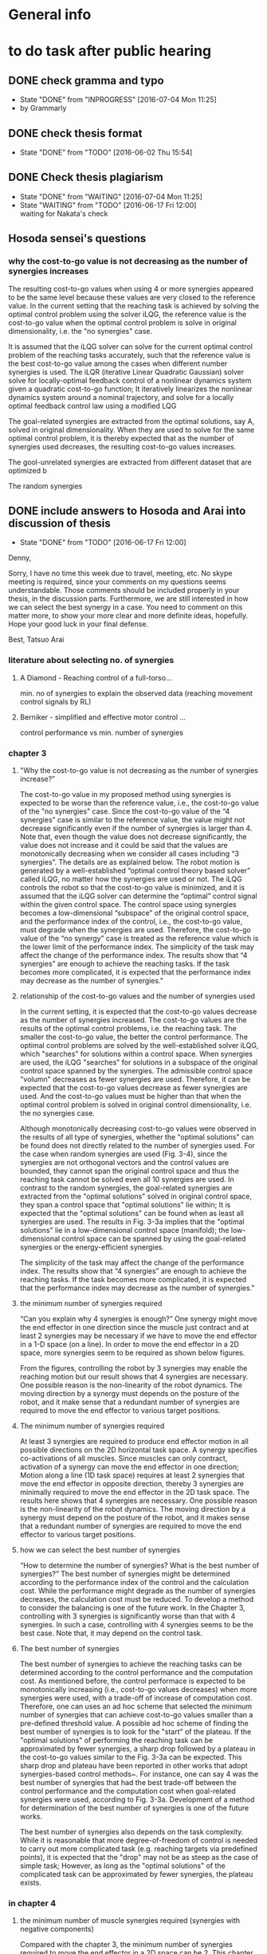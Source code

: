 * General info
  :PROPERTIES:
  :Directory: file:~/Work/thesis/
  :END:

* to do task after public hearing


** DONE check gramma and typo
   CLOSED: [2016-07-04 Mon 11:25] DEADLINE: <2016-06-05 Sun>
   - State "DONE"       from "INPROGRESS" [2016-07-04 Mon 11:25]
   - by Grammarly
** DONE check thesis format
   CLOSED: [2016-06-02 Thu 15:54]
   - State "DONE"       from "TODO"       [2016-06-02 Thu 15:54]

** DONE Check thesis plagiarism
   CLOSED: [2016-07-04 Mon 11:25] DEADLINE: <2016-06-17 Fri>
   - State "DONE"       from "WAITING"    [2016-07-04 Mon 11:25]
   - State "WAITING"    from "TODO"       [2016-06-17 Fri 12:00] \\
     waiting for Nakata's check

** Hosoda sensei's questions
*** why the cost-to-go value is not decreasing as the number of synergies increases

The resulting cost-to-go values when using 4 or more synergies appeared to be the same level because these values are very closed to the reference value. In the current setting that the reaching task is achieved by solving the optimal control problem using the solver iLQG, the reference value is the cost-to-go value when the optimal control problem is solve in original dimensionality, i.e. the "no synergies" case. 


It is assumed that the iLQG solver can solve for the current optimal control problem of the reaching tasks accurately, such that the reference value is the best cost-to-go value among the cases when different number synergies is used. The iLQR (iterative Linear Quadratic Gaussian) solver solve for locally-optimal feedback control of a nonlinear dynamics system given a quadratic cost-to-go function; It iteratively linearizes the nonlinear dynamics system around a nominal trajectory, and solve for a locally optimal feedback control law using a modified LQG 


The goal-related synergies are extracted from the optimal solutions, say A, solved in original dimensionality. When they are used to solve for the same optimal control problem, it is thereby expected that as the number of synergies used decreases, the resulting cost-to-go values increases. 

The gool-unrelated synergies are extracted from different dataset that are optimized b

The random synergies 
** DONE include answers to Hosoda and Arai into discussion of thesis
   CLOSED: [2016-06-17 Fri 12:00]
   - State "DONE"       from "TODO"       [2016-06-17 Fri 12:00]
Denny,

Sorry, I have no time this week due to travel, meeting, etc.
No skype meeting is required, since your comments on my questions seems
understandable.
Those comments should be included properly in your thesis,
in the discussion parts. 
Furthermore, we are still interested in how we can select the best synergy
in a case.
You need to comment on this matter more, to show your more clear and more
definite ideas, hopefully.
Hope your good luck in your final defense.

Best,
Tatsuo Arai


*** literature about selecting no. of synergies
**** A Diamond - Reaching control of a full-torso...
     min. no of synergies to explain the observed data (reaching movement control signals by RL)
**** Berniker - simplified and effective motor control ...
     control performance vs min. number of synergies
*** chapter 3
**** "Why the cost-to-go value is not decreasing as the number of synergies increase?”

The cost-to-go value in my proposed method using synergies is expected to be worse than the reference value, i.e., the cost-to-go value of the "no synergies" case. Since the cost-to-go value of the “4 synergies” case is similar to the reference value, the value might not decrease significantly even if the number of synergies is larger than 4. Note that, even though the value does not decrease significantly, the value does not increase and it could be said that the values are monotonically decreasing when we consider all cases including “3 synergies”. The details are as explained below.
The robot motion is generated by a well-established “optimal control theory based solver” called iLQG, no matter how the synergies are used or not. The iLQG controls the robot so that the cost-to-go value is minimized, and it is assumed that the iLQG solver can determine the “optimal” control signal within the given control space. The control space using synergies becomes a low-dimensional “subspace” of the original control space, and the performance index of the control, i.e., the cost-to-go value, must degrade when the synergies are used. Therefore, the cost-to-go value of the “no synergy” case is treated as the reference value which is the lower limit of the performance index.
The simplicity of the task may affect the change of the performance index. The results show that “4 synergies” are enough to achieve the reaching tasks. If the task becomes more complicated, it is expected that the performance index may decrease as the number of synergies."


**** relationship of the cost-to-go values and the number of synergies used
In the current setting, it is expected that the cost-to-go values decrease as the number of synergies increased. The cost-to-go values are the results of the optimal control problems, i.e. the reaching task. The smaller the cost-to-go value, the better the control performance. The optimal control problems are solved by the well-established solver iLQG, which "searches" for solutions within a control space. When synergies are used, the iLQG "searches" for solutions in a subspace of the original control space spanned by the synergies. The admissible control space "volumn" decreases as fewer synergies are used. Therefore, it can be expected that the cost-to-go values decrease as fewer synergies are used. And the cost-to-go values must be higher than that when the optimal control problem is solved in original control dimensionality, i.e. the no synergies case. 

Although monotonically decreasing cost-to-go values were observed in the results of all type of synergies, whether the "optimal solutions" can be found does not directly related to the number of synergies used. 
For the case when random synergies are used (Fig. 3-4), since the synergies are not orthogonal vectors and the control values are bounded, they cannot span the original control space and thus the reaching task cannot be solved even all 10 synergies are used. In contrast to the random synergies, the goal-related synergies are extracted from the "optimal solutions" solved in original control space, they span a control space that "optimal solutions" lie within; It is expected that the "optimal solutions" can be found when as least all synergies are used. The results in Fig. 3-3a implies that the "optimal solutions" lie in a low-dimensional control space (manifold); the low-dimensional control space can be spanned by using the goal-related synergies or the energy-efficient synergies.

The simplicity of the task may affect the change of the performance index. The results show that “4 synergies” are enough to achieve the reaching tasks. If the task becomes more complicated, it is expected that the performance index may decrease as the number of synergies."




**** the minimum number of synergies required
“Can you explain why 4 synergies is enough?”
One synergy might move the end effector in one direction since the muscle just contract and at least 2 synergies may be necessary if we have to move the end effector in a 1-D space (on a line). In order to move the end effector in a 2D space, more synergies seem to be required as shown below figures.

From the figures, controlling the robot by 3 synergies may enable the reaching motion but our result shows that 4 synergies are necessary. One possible reason is the non-linearity of the robot dynamics. The moving direction by a synergy must depends on the posture of the robot, and it make sense that a redundant number of synergies are required to move the end effector to various target positions.

**** The minimum number of synergies required
At least 3 synergies are required to produce end effector motion in all possible directions on the 2D horizontal task space. A synergy specifies co-activations of all muscles. Since muscles can only contract, activation of a synergy can move the end effector in one direction; Motion along a line (1D task space) requires at least 2 synergies that move the end effector in opposite direction, thereby 3 synergies are minimally required to move the end effector in the 2D task space. The results here shows that 4 synergies are necessary. One possible reason is the non-linearity of the robot dynamics. The moving direction by a synergy must depend on the posture of the robot, and it makes sense that a redundant number of synergies are required to move the end effector to various target positions.




**** how we can select the best number of synergies
     “How to determine the number of synergies? What is the best number of synergies?”
The best number of synergies might be determined according to the performance index of the control and the calculation cost. While the performance might degrade as the number of synergies decreases, the calculation cost must be reduced. To develop a method to consider the balancing is one of the future work. In the Chapter 3, controlling with 3 synergies is significantly worse than that with 4 synergies. In such a case, controlling with 4 synergies seems to be the best case. Note that, it may depend on the control task.



**** The best number of synergies
The best number of synergies to achieve the reaching tasks can be determined according to the control performance and the computation cost. As mentioned before, the control performace is expected to be monotonically increasing (i.e., cost-to-go values decreases) when more synergies were used, with a trade-off of increase of computation cost. Therefore, one can uses an ad hoc scheme that selected the minimum number of synergies that can achieve cost-to-go values smaller than a pre-defined threshold value. A possible ad hoc scheme of finding the best number of synergies is to look for the "start" of the plateau. If the "optimal solutions" of performing the reaching task can be approximated by fewer synergies, a sharp drop followed by a plateau in the cost-to-go values similar to the Fig. 3-3a can be expected. This sharp drop and plateau have been reported in other works that adopt synergies-based control methods~\cite{chhabra2006properties, diamond2014reaching}. For instance, one can say 4 was the best number of synergies that had the best trade-off between the control performance and the computation cost when goal-related synergies were used, according to Fig. 3-3a. Development of a method for determination of the best number of synergies is one of the future works. 

The best number of synergies also depends on the task complexity. While it is reasonable that more degree-of-freedom of control is needed to carry out more complicated task (e.g. reaching targets via predefined points), it is expected that the "drop" may not be as steep as the case of simple task; However, as long as the "optimal solutions" of the complicated task can be approximated by fewer synergies, the plateau exists.





*** in chapter 4

**** the minimum number of muscle synergies required (synergies with negative components)
Compared with the chapter 3, the minimum number of synergies required to move the end effector in a 2D space can be 2. This chapter allows positive and negative synergy activations; This implies activating a synergy may produce 2 possible motion directions, thereby 2 synergies may produce 4 directions that act as bases for producing motion in all possible directions. Although the synergies are orthogonal vectors in the control space, they do not necessarily produce orthogonal motion directions in the end effector task space. Moreover, since the synergies may include negative components, a linear combination of synergies may result in negative muscle activations that needed to be bounded to nonnegative before applying to the robot. In addition to the non-linearity of the robot, these are possible reasons such that 5 synergies were required to achieve good control performance in our case. 


**** how we can select the best number of synergies? “Have you consider to determine the number of synergies in other chapters?”
Yes, in chapter 4, similar criterion can be used to determine the best number of synergies.


**** The best number of synergies
Similar to the case in chapter 3, the best number of synergies can be determined in this tracking control task according to the control performance, by an ad hoc method that locates a sharp improvement followed by a "plateau" of the control performance. From Table 4.2, it was observed that 5 was the minimum number of synergies required to achieve good control performance of following the desired figure of eight trajectory.  A sudden drop of the tracking error was observed when 2-4 synergies were used. The tracking errors were of similar level when 5 or more synergies were used. This sudden drop and plateau of the control performance indicate that the control signals to achieve the tracking task lie in a lower-dimensional control space.  

The control performance was not only the tracking error in the task space, but also the control performance in the joint space. As the secondary control task goal, the joints were regulated by the null space control term to keep away from the limits without much interfering the control performance in the task space. It was observed that the when smaller then 4 (or 5 when the sparsification technique was used), the robot collided with the joint limits. This was possibly due to the lack of the degree-of-freedom of control. However, this assessment can only indicate whether the null space control can work; Further investigation of relationship between the number of synergies and the 

Since the control performances were assessed for this particular tracking control task, it may need more or fewer synergies to accomplish different control tasks. (e.g. different desired task-space trajectories) Investigation of the best number of synergies for performing a variety of control task is one of the future work.


*** in chapter 5
**** how we can select the best number of synergies? “Have you consider to determine the number of synergies in other chapters?”
No, in chapter 5, there is no criterion to determine the best number of synergies, during the data collection. Therefore, I extract the synergies which explain 90% of the total variance where the value is determined empirically. Note that, it is not the way to determine the best number of synergies.

**** choosing the number of synergies for exploration
In contrast to chapter 3 and chapter 4, there is no criteria to determine the best number of synergies in the exploration task. The previous two chapters, the best number of synergies is determined according to the control performance after the act of control. In this chapter, since the best number of synergies for the exploration task is unknown, the number of synergies used for the exploration is set before the act of control. Presetting the number of synergies can also save the time of repeating the exploration task using different number of synergies.

The number of synergies used for exploration is preset so that the selected synergies 
can explain a certain threshold percentage of the total data variance. The threshold is a predefined value. In the experiment, a guess of 90% was set for this threshold. 

In the future work, the exploration task will be conducted by using a certain fixed number of synergies. By comparing the control performance of exploration according to certain criteria such as tracking error, the best number of synergies that attains the best trade-off between the control performance and the control dimensionality (complexity) for the exploration task can be obtained. 





- fioen 
- pit2 
- iej a 


“What is the main contribution of the thesis?”
The main contribution of this thesis is the investigation of the feasibility of control methods utilizing muscle synergies for a musculoskeletal robot. Musculoskeletal robots have redundant number of joints and muscles that can perform a diversity of tasks. Dimensionality reduction is crucial to develop methods to effectively control the robots. My research can be the first step to the realization of robots that can work in daily life.


** Arai's sensei's questions
*** Can you explain why 4 synergies is enough?
Theoretically, 3 nonnegative synergies that are actuated by nonnegative synergy activation are enough to manipulate the current robot in chapter 3. A synergy specifies co-activations of all muscles. When a synergy is activated, all the muscles contribute to provide motion in one direction. Becasue theoretically the minimum number of vectors (bases) needed to span a 2D plane is 3, at least 3 synergies are required to produce motion in all possible directions on the 2D task space of the end effector.


My results shows that the current robot needs 4 synergies because of the following possible reasons:
- Using 4 synergies may produce motion with with smaller total control efforts, since the measure of total control efforts is included in the optimization index (the cost-to-go function).
- Nonnegative matrix fractionation (NMF) may not be able to extract 3 synergies that can produce motion in all possible direction, since NMF does not consider the resulting motion direction.
- 2 or more synergies are necessary to achieve motion in a certain direction with enough amplitude of accelerations.


*** How to determine the number of synergies? What is the best number of synergies? Have you consider to determine the number of synergies in other chapter?

Depending on the chapter, this thesis determines the number of synergies according to three criteria: different criteria, such as the control performance, the computation time and the total variance explained. 
In chapter 3, the number of synergies is determined according to the resulting cost-to-go values, the resulting computational time spent and the number of synergies used. Since 4 synergies was the minimum number that could achieve small enough cost-to-go value with less computation time, I would say using 4 synergies was the best choice.
In chapter 4, the number of synergies is determined according to the resulting tracking error, whether collisions to the joint limits occured and the number of synergies used. Since 5 synergies was the minimum number that could achieve small tracking error without collisions to the joint limits, I would say using 5 synergies was the best choice.
In chapter 5, in contrast to the chapter 3 and chapter 4 that determine the number of synergies after the act of control, the number of synergies is determined according to the total variance explained before the act of control. The number of synergies was determined such that the extracted synergies explained over 90% total variance of data. As a result, 4 or 5 synergies were used to carry out the exploration task.


*** What is the main contribution of the thesis?
- bio-inspired
- data-driven based 
- obtain muscle synergies
- without prior knowledge of robot
- simplify control 
- maintain performance
- control methods
- precise manipulation 
- 
- establish fundation of developing autonomous musculoskeletal robots

Develop bio-inspired, data-driven based methods such that musculoskeletal robot can obtain muscle synergies to simplify control complexity and can perform precise manipulation by itself, without providing prior knowledge of the robot.



Musculoskeletal robots have biomimetic structure that can potentially behave like biological creatures.
It is desirable that musculoskeletal robots can perform a variety of tasks. For instance, precise manipulation is exhausting task for human; It is difficult to maintain high attention to maintain high accuracy for a long time. Musculoskeletal robots can replace human in jobs that requires precise manipulation and ability to perform different tasks.
If robot can learn control by itself, it can save many complicated setup procedures such as obtaining mathematical model of the robot, calibration, etc..
However, the complicated musculoskeletal structure posed difficulties in developing control methods.
The bio-inspired modular control concept is a possible approach to reduce control complexity arisen from high control dimensionality. Data-driven based control is promising approach to avoid mathematical modeling of complicated musculoskeletal structure. 
This thesis provides fundamental techniques for development of autonomous musculoskeletal robots.

- why it is important?
- what potential functionalities that the proposed work can enable
- How can this work contribute to the existing knowledge?
This thesis provides fundamental techniques for autonomous musculoskeletal robots that 
  - what is the improvement compared with the existing work? 
  - what can be achieved that no one have been done. 


- possible thinking direction: pave a way to some important future Development
  - e.g. a future robots have many functionalities, my method setup fundation or solve some difficulties in one of these functionalities
    - robot's characteristics
      - flexible
      - compliant
      - Biomimetic

    - functionalities: 
      - a variety of tasks
        - precise motion
	replacing human work: performing repetitive precise movements is exhausting task. it is difficult for people to maintain high accuracy for a long time
        - fast movements
      - interactions 
      - learn control by itself
	does not require complicated setup procedures including obtaining mathematical models, calibration, etc..
      - 
    - difficulties
      - Difficult to control complicated structure
        - because redundancies: many joint and muscle
	- because the structure is complicate to obtain accurate model
    - 
- contribution of three chapters 
  - chapter 3: 
    - verified that muscle synergies can reduce control dimensionality while maintaining control performance in a optimal control problem (for generating goal-directed/reaching movements).
    - showed that muscle synergies can be extracted from dataset that does not exploit any prior information about desired goals of specific tasks.
  - chapter 4: 
    - developed a method that can extract muscle synergies from dataset of random movements without robot's dynamics model
    - developed a data-driven method for controlling musculoskeletal robots in reduced control dimensionality using muscle synergies.
  - chapter 5:
    - developed a method such that a musculoskeletal can simultaneously obtain muscle synergies and extend controllable task space 

- investigate the feasibility of the synergies-based control method for a musculoskeletal robot. 
musculoskeletal robot - redundant structure
dimensionality reduction is crucial to develop method to effectively control such robot.
My research might be the first step to the realization of robots that can work in daily life.
** Ishiguro sensei's request
*** Check the remaining days before professors meeting

*** Answer the professors' questions

*** Check gramma and typo
** google doc.
======
Schedule
Meeting with Hosoda sensei: Done
The date you will leave Japan: 29 May 
Meeting with Arai sensei and ask for comment: to be confirmed
Meeting with Ishiguro sensei to confirm the thesis title
Check Grammar and typo mistake: to be finished by 5th Jun (Asked Fabio sensei, Edu, James and my boss in HK to check for English already)
Check thesis format
Ask Nakata sensei for Plagiarism check
Submission of thesis title : 8 Jun 1700
Submission of all documents : 20 Jun 1700
Form 1 (1 copy)
Form 2 (1 copy)
Form 3 (2 copy) and send data to Ishiguro sensei
Form 4 (2 copy)
Form 9 (data by email)
Form 10 (1 copy)
5 books binding, not necessary the final one
Checklist signed by Ishiguro sensei
新規性についての上申書
同意承諾書
Prepare final binding and send copy to the professors
With a separated note to say thank you for the review 
A PDF in USB or CD for COOP. A printed version is also needed
Either soft or hard copy
Faculty meeting 20 July
Final defense - presentation and Q&A (total 30 mins)
Presentation to answer the questions in the public hearing
Defend the thesis
Response letter (4 copies)
1 slides for one question
博士学位論文の審査等の結果報告(The result of examination): remind Ishiguro sensei to prepare it. It needs all professors’ name seals
最終試験の結果の要旨及び担当者（form 8): remind Ishiguro sensei to prepare it
Submission of final defense results by Ishiguro sensei (maybe 2 days later after final defense)
博士学位論文の審査等の結果報告
論文審査の結果の要旨，及び担当者（様式7）(within Form 3) (Ishiguro sensei)
PDF file of Form 3 
Written from the point of view of committee members
Matsumura san’s example
Deadline for replacement of thesis: Have to confirm with Nakata sensei
Final defense result: 26 Aug
Committee meeting and degree granting: 23 Sep 
To do list
Share the schedule information with people concerned DONE
Send e-mail until this night!
Nakamura
Fabio-sensei
Nakata-sensei (he sent e-mails related to this issue and Denny-kun should confirm this issue with him)
Ishiguro-sensei 
Check grammar and typo
Who will check the grammar and typo?
Meet with Hosoda sensei DONE
Meet with Arai-sensei
Negotiate the schedule for the meeting 
Prepare the document of the thesis title submission and get the stamp from ishiguro sensei
Prepare the documents for the phd application
Confirm the thesis title with Ishiguro sensei
Translation of thesis title to Japanese
Studies on control methods for musculoskeletal robots using muscle synergies
筋シナジーを用いた筋骨格ロボットに対する制御法の研究
キンシナジーヲモチイタキンコッカクロボットニタイスルセイギョホウノケンキュウ
======

The following are a list of the questions and to do tasks on today’s presentation.

[[file:~/Desktop/Thesis%20related/Hosoda_and_Arai_sensei_QandA.pdf::%25PDF-1.3][/Users/Denny/Desktop/Thesis related/Hosoda_and_Arai_sensei_QandA.pdf]]


Hosoda sensei's questions
why the cost-to-go value is not decreasing as the number of synergies increase


Because under the current setting of the cost-to-go function, the increase of the number of synergies does not chathe improvement of the cost-to-go function the solver for the optimal control problem The cost-to-go value is not strongly related to the number of synergies used in solving for the optimal control problems in this chapter. It also depends on the solver used and the definition of the cost-to-go function. The optimal control problems are solved by a solver called iterative Linear Quadratic Gaussian iLQG. The solver stops iteration for obtaining better results if the change of the cost-to-go functions is very small. In the current result, using 4 synergies can reach to a target point closely. When using 5 or more synergies, the robot is expected to approach closer to the target. But the improvement reflected in the resulting cost-to-go value may be too small that the iLQG solver cannot detect the improvement and stop iteration. 

Arai's sensei's questions
Can you explain why 4 synergies is enough?
This is the problem of controlling the robot end effector on a 2D task space. As the synergy activations are constrained to nonnegative, actuating one synergies can only move the end effector in one direction. Therefore, conceptually, the robot needs minimally 4 synergies to move in all possible directions on the 2D task space.
What is the best number of synergies 
How to determine the number of synergies?
Have you consider to determine the number of synergies?
What is the main contribution of the thesis?
Ishiguro sensei's requests
Check the remaining days before professors meeting
Answer the professor's' questions
 Check grammar and typo







 

Technical explanation of iLQG

Compare with no synergies case, which is the optimal case in our setting.







The total variance explained simply increases as the number of synergies increases

In this graph, as the number of synergies increases, the cost-to-go value does not decreases simply. Why?

i don't know in detail about how do you utilize the analytical model for getting synergies, but is the analytical model means that has some relation between the cost function 

i guess the reason why the cost-to-go function decrease with the number of synergies increases is that the way you get the synergies from the analytical model is completely different, completely away from the cost-to-go values,
means that the strategy to get the synergies is not really appropriate estimates how it is effective or not
= the cost-to-go value is not a appropriate value to estimate ...

it cannot be expected that the more synergies leads to the better results(previous question)

-ishiguro sensei: is it the matter of the task? the task was so simple? 

maybe the appropriate answer would be: the index how you can get the synergies is completely different from cost-to-go value,
you should think about the relation between how you can determine the number of  synergies and the cost-to-go function, i.e. the relation between these two.
If you expect some positive correlation between these two values, then the graph will be decreasing, now the current graph suggest these two variable are not strongly related. 

What kind of relation between the cost-to-go values and the index of how you can deterimine the synergies 

- ishiguro sensei: need to analyze the result and get some hypothesis why this reuslt happens


Arai sensei: what is the most important contribution?


* To do tasks
  
** DONE Revise presentation slides 
   CLOSED: [2016-06-02 Thu 15:52]
   - State "DONE"       from "INPROGRESS" [2016-06-02 Thu 15:52]

** DONE Documentations
   CLOSED: [2016-06-02 Thu 15:52]
   - State "DONE"       from "WAITING"    [2016-06-02 Thu 15:52]
   - State "WAITING"    from "TODO"       [2016-05-05 Thu 11:52] \\
     waiting for Nakata's contact

** DONE buy airplane ticket
    CLOSED: [2016-05-03 Tue 19:36] SCHEDULED: <2016-05-03 Tue 14:00>


** DONE consider to remove the simple example in chapter 4
   CLOSED: [2016-05-24 Tue 17:39]
   - State "DONE"       from "TODO"       [2016-05-24 Tue 17:39]
** DONE change wordings [100%]
   CLOSED: [2016-05-24 Tue 17:39]
   - State "DONE"       from "TODO"       [2016-05-24 Tue 17:39]
- [X] fitness-optimized to goal-unrelated and achieving goal to goal related
- [X] sub-optimal to omni-directional
- [X] non-optimal to no statistical regularities

** DONE revise chapter 1 to show the need of extraction of time invariant synergies from data sample.
   CLOSED: [2016-05-24 Tue 17:39]
   - State "DONE"       from "TODO"       [2016-05-24 Tue 17:39]

* Degree application schedue
** DONE submission of the 3rd journal
   CLOSED: [2016-05-09 Mon 10:29] SCHEDULED: <2016-05-05 Thu 17:30>
   - State "DONE"       from "TODO"       [2016-05-07 Sat 18:0]

** DONE Meeting with Ishiguro
   CLOSED: [2016-04-27 Wed 00:36]
<2016-04-11 Mon>--<2016-04-23 Sat>
*** DONE prepare 4 slides
    CLOSED: [2016-04-25 Mon 22:57]
    - main: what cannot be done in the 2nd journal and what has achieved in the current paper
    - (may be need) method explanation
    - thesis summary (the table in the conclusion Meeting)
** DONE meeting with Ishiguro
   CLOSED: [2016-05-09 Mon 10:30] SCHEDULED: <2016-05-07 Sat 11:00-12:00>
   - State "DONE"       from ""           [2016-05-09 Mon 10:30]
** DONE meeting with Hosoda
   CLOSED: [2016-05-03 Tue 10:48] SCHEDULED: <2016-05-02 Mon 11:00-12:00>

** DONE meeting with Arai
   CLOSED: [2016-05-03 Tue 10:49] SCHEDULED: <2016-05-02 Mon 14:00-15:00>
*** DONE email arai sensei again
    CLOSED: [2016-04-29 Fri 14:00] SCHEDULED: <2016-04-29 Fri 14:00>
** DONE Oral defense
   CLOSED: [2016-05-25 Wed 23:00] SCHEDULED: <2016-05-25 Wed 11:00-12:00>
   - State "DONE"       from ""           [2016-05-25 Wed 23:00]
** DONE Submission of thesis title
   CLOSED: [2016-06-08 Wed 12:00] DEADLINE: <2016-06-08 Wed 17:00>
   - State "DONE"       from ""           [2016-06-08 Wed 12:01]
*** DONE send excel file to Kashioka san and ishiguro
   CLOSED: [2016-06-08 Wed 12:00] DEADLINE: <2016-06-08 Wed 17:00>
    - State "DONE"       from "WAITING"    [2016-06-08 Wed 12:02]
    - State "WAITING"    from "TODO"       [2016-06-02 Thu 16:56] \\
      waiting from Kashioka san's reply
    
** DONE Submission of all documents
   CLOSED: [2016-06-20 Mon 16:34] SCHEDULED: <2016-06-07 Tue> DEADLINE: <2016-06-20 Mon 17:00>
   - State "DONE"       from "TODO"       [2016-06-20 Mon 16:34]
   - Form 1 (1 copy)
   - Form 2 (1 copy)
   - Form 3 (2 copy) and send data to Ishiguro sensei
   - Form 4 (2 copy)
   - Form 9 (data by email)
   - Form 10 (1 copy)
   - 5 books binding, not necessary the final one
   - Checklist signed by Ishiguro sensei
   - 新規性についての上申書
   - 同意承諾書
   - Prepare final binding and send copy to the professors
   - With a separated note to say thank you for the review 
   - A PDF in USB or CD for COOP. A printed version is also needed
   - Either soft or hard copy
  
** DONE Faculty meeting
   CLOSED: [2016-08-31 Wed 10:45] SCHEDULED: <2016-07-20 Wed>
   - State "DONE"       from ""           [2016-08-31 Wed 10:45]
   
** Final defense - presentation and Q&A (total 30 mins)
   - Presentation to answer the questions in the public hearing
   - Defend the thesis
   - Response letter (4 copies)
   - 1 slides for one question
   - 博士学位論文の審査等の結果報告(The result of examination): remind Ishiguro sensei to prepare it. It needs all professors’ name seals
   - 最終試験の結果の要旨及び担当者（form 8): remind Ishiguro sensei to prepare it
   - Submission of final defense results by Ishiguro sensei (maybe 2 days later after final defense)
   - 博士学位論文の審査等の結果報告
   - 論文審査の結果の要旨，及び担当者（様式7）(within Form 3) (Ishiguro sensei)
   - PDF file of Form 3 
   - Written from the point of view of committee members
   - Matsumura san’s example
   - Deadline for replacement of thesis: Have to confirm with Nakata sensei
  
** Final defense result
   <2016-08-26 Fri>
** Committe meeting and degree granting
   <2016-09-23 Fri>

* Chapter 1 outline
  
** Musculoskeletal robots

** Muscle synergies


How does the central nervous system (CNS) coordinate many muscles to produce movements and perform various motor tasks?
%
The is one of fundamental questions in the study of biological motor control.
%
Because of the redundancies of the joints and the muscles of musculoskeletal structure, there are inifinite number of ways can accomplish a motor task.
%
A motor task can be achieved by one of the many joint configurations, where each configurations can be attained one of the many combinations of muscle activations.
%
%This many degree-of-freedom body structure allows performing a task in many different ways thus enhance flexibility~\cite{latash2007toward}, however, also poses a problem in control of selecting a solution because the task requirement provided is insufficient~\cite{ting2007dimensional}. 
This poses a problem to the CNS, because the task requirement provided is insufficient to select one of the inifinite number of possible ways to accomplish the motor task~\cite{ting2007dimensional}. 
%
This problem is known as the degree-of-freedom problem or the Bernstein's problem~\{bernstein1967co}.
%
It has been suggested that the CNS resolves this control difficulty by simplifying control complexity by modularly organizing control variables~\cite{bernstein1967co,latash2007toward} such as spinal force field, kinematics strokes and muscle synergies~\cite{flash:2005}.
%

Muscle synergies specifies co-activations of a group of muscles~\cite{tresch2009case}.
%
By coordinating muscle synergies, the CNS produces a movement with fewer control variables; the CNS dose not control many muscles independently~\cite{lee1984neuromotor, d2003combinations}.
%
...



(This section gives a brief introduction about how muscle synergies can simply control complexity. 
%
Interpretations of muscle synergies are also mentioned.)






*** Interpretations of muscle synergies

Muscle synergies are quantitatively studied by investigating statistical regularities in measurements of muscle activations.
%
In biological studies, the measurements are usually electromyogram (EMG) signals of motor tasks performed by a variety of species~\cite{yakovenko2011sequential, overduin2008modulation}.
%
Two components, muscle synergies and muscle synergy activations, are extracted from a given data sample of muscle activations.
% 
Common analysis assumes that a given data sample can be approximated by linear combination of a set of muscle synergies.
%
For the purpose of dimensionality reduction, it usually seeks for a set of syneriges where the number of synergies is smaller than the number of muscles.
%
The muscle activations are usually low-dimensional signals scaling the corresponding muscle synergies. 
%
Interpretations of the muscle synergies depends on the purposes and requirements of analysis.
%

There are two main interpretations of muscle synergies, namely the time-invariant synergy and time varying synergies.
%
In the time-invariant synergies interpretation, each muscle synergy specifies a fixed pattern of muscle co-activations of a group of muscles. 
%
Time-invariant are constant for all the time; they store spatio information of muscles and are task-independent~\cite{alessandro2013muscle}.
%
Time-invariant synergies can be extracted by common linear matrix factorization tools. 
%
For instance, if principal component analysis (PCA) is used, the principal components are the time-invariant muscle synergies, and the corresponding scores are the synergy activations.

In the time-varying synergies interpretation, each muscle synergy specifies a sequence of muscle activations spanning for a particular duration of a group of muscles. 
%
Therefore, a synergy can be an input signal for actuation; they contains spatiotemporal information.
%
The synergy activation defines the scale, time-lead/lag, and duration of a synergy. 
%
The activations for a group of muscles are given by superposing time-varying synergies after modification by synergy activations.
%
The activations can be either time-invariant or time-varying; 
This provide flexibility to adapt inherent regularities in data sample to provide better dimensionality reduction performance.
%
The extraction of time-varying synergies needs more complicated tools such as optimization process with specific constraints as demonstrated in~\cite{d2003combinations}.


Apart from the concept of muscles synergies, there is another interpretation of modular control mechanism in the central nervous system called the "uncontrolled manifold"~\cite{latash2002motor}, which states that the central nervous system coordinates elements (e.g. joint, muscles) that only control task-related elements and leave others uncontrolled. 
%
Across trails the variance of all the elements form a task-dependent uncontrolled manifold. 
%
However, this concept requires a controller acts in high-dimensional space~\cite{latash2010motor} (because all elements are controlled), which is different from the notion of control simplification in this study.


*** Biological evidence

Biological studies focus on validating the hypothesis of muscle synergies.
%
One common approach is to obtain EMG signals from specific motor tasks of a certain species, followed by investigating the inherent statistical regularities;
%
It is to identify muscle synergies and synergy activations that have lower dimensionality than the original number of muscles to approximate the acquired data sample.
% 
%Given a set of muscle synergies, the control complexity is reduced if the control dimensionality, which is equivalent to the dimensionality of the muscle synergy activations, is smaller than the original control dimensionality, which equals the number muscles.
Such analysis supports the muscle synergy hypothesis.

To testify the muscle synergy hypothesis, various experiments have been carried out in a variety of species.
%
In analyses of frog hindlimb movements such as reflexive motion~\cite{tresch:1999}, kicking~\cite{d2003combinations}, swimming, jumping, and walking~\cite{d'Avella:2005}, it has been reported that both the identified time-varying synergies~\cite{d2003combinations} and time-invariant synergies~\cite{tresch:1999} were directly related to the resulting kinematics characteristics.
%
Further evidence was found in cat postural experiments~\cite{ting2005limited,torres2006muscle}, where the time-invariant synergies obtained from the EMG signals from a set of natural postural configurations to maintain balance on a translating surface were consistent with that on a rotating surfance, suggesting that the synergies captured specific biomechanical functionalities.
%
In primates experiments, it was discovered that small number of time-invariant synergies~\cite{brochier2004patterns} extracted from a grasping task were able to reconstruct the to reconstruct the EMG signals measured in other trials of the same task. Small number of time-varying synergies were also capable to account for a variety of grasping tasks, and adaptive to describe novel motor behavior by tuning the scale and timing in the synergies~\cite{overduin2008modulation}.

The hypothesis of muscle synergies was also verified in human motor tasks.
%
The EMG-signals of reaching tasks in different speeds and directions could be approximated by linear combinations of extracted synergies; Similar synergies were found across subjects and with and without loading conditions~\cite{d2006control,d'avella:2008}. 
%
Similar finding was reported in~\cite{roh2012robustness}, where a small number of time-invariant synergies could explain the muscle activations in producing isometric forces by hand; The extracted synergies were corelated to a particular force direction that the synergy activations account for the amplitude of force.
%
It has been also demonstrated that walking motions with different speeds and loading conditions could be explained by small number of time-varying synergies, which were found correlated to the kinematics of foot~\cite{ivanenko2003temporal,ivanenko2004five}


Not all experiments supports the muscle synergy hypothesis.
In an experiment of producing finger-tip force, it was found that the variance explained by each extracted synergies (by PCA) from the measured EMG signals has nonnegligible fluctuation within trials, which was in conflict with the hypothesis that muscle activations are formed by small number of muscle synergies.~\cite{valero2009structured}
%
It has been also argued that the identified muscle synergies from EMG signals may be the consequence of task or biomechanical constraints, unrelated to the neural coupling of muscles in the CNS~\cite{kutch2012challenges}, although these results did not falsify the existence of neural implementationf of muscle synergies in the CNS.

% direct evidence
More direct approach for testification of muscle synergy hypothesis has been conducted by trying to locate the neural implementation of muscle synergies in the CNS (e.g. motor cortex) when performing different motor tasks.
%
Supportive evidence of muslce synergies has been found in cat that the sequential activations of specific groups of muscles were initialized and tuned by populations of neurons in the motor cortex~\cite{yakovenko2011sequential}.
%
Similar findings were reported in the study of the relationship between the neural activities in monkey's brain and muscle activations during pointing and reaching movements , where activations of groups of muscles that related to particular functionalities were correlated to the discharge of individual neurons in the primary motor cortex~\cite{holdefer2002primary}.
%
It was found that the time-invariant synergies extracted from the EMG signals resuting from micro-stimulations of particular regions in the motor cortex of two rhesus macaques were very similar to those identified from the reaching and grasping motions of the other rhesus macaques.
%
In comparing time-invariant synergies extracted from the arm movements performed by healthy and that performed by brain-damaged patients, it was found that they are very similar, implying that the synergies were implemented in the unimpaired regions in the CNS~\cite{cheung2009stability}.
%
In extension of the comparison to patients with more severe brain-damaged, the time-invariant synergies were found to be varied in the forms of preservations, merging and fractionation, indicating the CNS may response to the cortial damage~\cite{cheung2012muscle}. Similar finding of preservation of synergy activations after stroke has also been reported in~\cite{gizzi2011impulses}. 


The limitation of analysis of measured EMG signals is that it is difficult to evaluate the feasibility of utilizing the extracted synergies to perform the observed motor tasks or generalized motor tasks.
%
The validation of the modular control is usally carried out by reconstructing the observed data sample by smaller number of muscle synergies as bases; However, 
the reconstructed muscle activities may not produce the same observed task~\cite{broer2010dynamical}.
%
Verifications using biologically plausible musculoskeletal model have been adopted to overcome this deficiency.
%
A mathematical model of frog hindlimb was used in~\cite{berniker:2009} in a synergies-based control scheme. It was shown that a low-dimensional dynamical model capture the natural dynamics of the frog hindlimb. Time-invariant synergies were obtained from data sample that was representative to account for both the low- and full-dimensional dynamics with minimum muscular effort. The synergies were found very similar to the synergies extracted from jumping and swimming motions of intact frogs. And control performance of the low-dimensional control scheme using the proposed synergies was comparable with the full-dimensional controller that activated each muscle independently.
%
Analysis was also conducted for human walking motion. 
%
It was reported that the time-invariant synergies extracted from the EMG signals of walking could be used as bases to reproduce walking kinematics and the ground reaction forces via a musculoskeletal model of human legs~\cite{neptune2009modular;allen2012three}, where the relative muscle activations and the synergy activations  were optimized such that the difference between the experimental measurements and the forward simulation was minimized. 



*** Relation to biological motor control (Computational aspects of control from biological perspective)

%Introduce control strategies in vertebrates and its relationship (optimal and Task-oriented) to muscle synergies
%Where do muscle synergies originate from? How are they organized?
%
In addition to testify the existence of muscle synergies, the relationship between muscle synergies and the act of control has been studied. 
%
In the presented literature above, synergies were extracted from muscle activations of motor tasks, which are the consequence of the act of control by the CNS.
%
%Although muscle synergies may not be encoded in the CNS, they may be just the outcomes induced by task or biomechanical constraints~\cite{kutch2012challenges}, it is still difficult to 
This indicates there is strong relationship between the existence of muscle synergies and the control strategies adopted in the CNS.
%
Here two control strategies, task-oriented control strategy and optimal control strategy, that closely related to muscle synergies are introduced. 


**** Task-oriented control strategy
% task-coordinate or Kinematics coordinate
Task-oriented control strategy refers to the concept that the CNS focuses on achieving better control accuracy in terms of the task-space coordinates such as position of a finger tip, rather than focus on joint-space coordinates such as angles of shoulder, elbow and wrist~\cite{atkeson1985kinematic}. 
%
The CNS represents limb (joint space) and target (task space) in different coordinates frames, and carries out transformation between the reference coordinates frame during execution of a movement~\cite{snyder2000coordinate}. 
%
A question about which coordinate frame (e.g. task-space coordinate frame which represents positions, a finger, or joint-space coordinate frame which represents angles of a shoulder, elbow and wrist of an arm) is used in the CNS during movement generation, has been posed in several literature~\cite{lacquaniti1989central, henis1995mechanisms}. 
%
This concept has been investigated by experimental measurements of variance during movements (e.g. reaching movement), because exerting control reduces error and thus the reference frame that revealed smaller variance would be more likely the central nervous system used in movement generation~\cite{andersen1985encoding}. 
%
Several experimental studies also reported that variance in the task-space were smaller than the variance in joint space, either in both human~\cite{haggard1995patterns} and animals~\cite{martin1995kinematic}; 
%
This implies more attention is paid on controlling the task space variables that the joint space variables.

Analyses have related muscle synergies with task-related variables to the performance of task.
%
In~\cite{d2008modulation}, it was demonstrated that the EMG-signals of human reaching movements in different directions and speeds could be represented by small number of time-varying synergies during the reaching movements and time-invariant synergies at the end of the reachings (to maintain posture); The time-varying synergies were modulated in terms of the directions and speeds, implying that the task-relevant sensory information and the dynamics of the system could be incorporated into low-dimensional representation in the form of synergies to simply control.
%
The functionality of muscle synergies in human postural task was analyzed in~\cite{chvatal2011common}. In addition to the EMG signals of a person standing on a surface under perturbation, the task-related variable, measured reaction forces to the feet and the accelerations of the center of mass of the body, were included in the data sample for extraction of the so-called functional muscle synergies (time-invariant). It was found that the functional synergies extracted from one type of responses to the perturbations (non-stepping responses) were similar and could be used to reconstruct the EMG signals and the task-related variables of another type of reponses (stepping responses), supporting that the concept that muscle synergies are to produce a predictable biomechanical function~\cite{ting2005limited}.



**** Optimal control strategy
It has been suggested that the CNS produce movements optimally -- It selects an optimal control signals from the inifinite number of solutions according to certain optimal principle in performing a motor task.
%
As mentioned previously, the CNS has to select one of the possible solutions (combination of control signals) in producing movement to perform specific tasks.
%
In computational study of motor control, an optimality principle, the minimum intervention principle~\cite{todorov2004optimality, todorov2005task}, has been proposed to relate the act of task-oriented control and the resulting regularities in the control signals (e.g. EMG signals). 
%
It states that the optimization during  generation of voluntary movements focuses on task-related control variables (e.g. specific groups of muscles that produce reaching motion in desired directions) and leaves task-unrelated control variables uncontrolled, which is related to the concept of uncontrolled manifold~\cite{latash2002motor, latash2007toward}.
%
Using a optimal control theory to solve for solutions of a motor task~\cite{todorov:2002,todorov:2005,chhabra2006properties}, it has been demonstrated that a low-dimensional control space that reflects task-relevant dynamics of system is naturally identified~\cite{tresch2009case}. 
%
Related results have been reported in~\cite{mckay2008functional,mckay2012optimization}. Based on an anatomically-realistic musculoskeletal model of cat, the muscle activations for 
keeping balance on a surface under translational perturbations were found by optimization that constraints center of mass forces and moments (task-related variables) while minimizing control efforts. It was found that the extracted time-invariant synergies could predict the EMG signals and the reaction forces on the surface observed experimentally, suggesting that muscle synergies mechanism can reduce control dimensionality and can achieve similar kinetics to the optimal solution.





** Applications of muscle synergies in robotics

%indicate the engineering purpose is different from biological studies that to find synergies to perform different task 

The modular control based on muscle synergies motivates robotic research to develop synergetic control strategies to reduce control complexity (in the sense of reducing the number of control variable) high dimensional robotic systems.
%
In contrast to biological studies that the objective is to justify (or falsify) the muscle synergies hypothesis, the objective in engineering is to develop controllers for accomplishment of a variety of tasks. 
%
This section highlights several robotic researches that adopt the concept of muscle synergies.





%Applications using time-invariant and time-varying synergies
One of the first synergies-based controllers was proposed in~\cite{mussa1997nonlinear}. 
The control signals of the actuators were given by linear combination of time-varying synergies. 
%
Each synergy was defined by a single equilibrium point. 
%
This idea was inspired from similar proposal in biological studies~\cite{bizzi1984posture,hogan1984organizing} that the CNS plans and executes limb movement as a temporal sequence of static attractor points for the limb. 
%
Various end effector trajectories of a simulated planar kinematic chain could be produced by suitable choice of equilibrium points.
Based on the same synthesis of synergies, a feedback controller that was able to drive a simulated 2D planar kinematic chain to synergy equilibrium position to follow the desired trajectory was proposed in~\cite{nori2005control}; The synergies were obtained from analytical solution of an optimal control problem.

Obtaining muscle synergies from solutions of optimization problems can be found in~\cite{chhabra:2006,todorov2009compositionality}
In~\cite{chhabra:2006}, analysis was carried out on a simulated planar robotic arm. Two sets of time-varying synergies extracted from optimal solutions of reaching tasks and via-point tasks solved by optimal control theory. Comparison of the two sets of synergies revealed that some synergies in the two sets were similar, suggesting that synergies arise regardless of the task context; implying optimal motor behaviors can be efficiently generated by combinations of task-dependent and task-independent synergies.
The existence of such compositional optimal control laws has been proven mathematically in~\cite{todorov2009compositionality}; For a certain class of stochastic optimal control problems that have a particular form of cost-to-go function in defining a task, an optimal control law that is a linear combination of some functions. These functions are the solutions of other optimal control problems and can be represented as time-varying synergies (or primitives), although the acquisition of such time-varying synergies is not provided.

% - here present works without analytical model
The acquistion of time-varying synergies without given accurate system dynamics model has been demonstrated in~\cite{todorov2003unsupervised}.
%
In the proposed hierarchical control scheme, muscle synergies translate high-level control signals encoded in low-dimensionality to actual muscle activations, via some internal variables that receive sensory signals; There exists inverse model that maps the sensory signals to the muscle synergies. 
The inverse model as well as the time-varying synergies can be learned from observed data sample, and form a low-dimensional controller.
However, whether the controller can perform generalized tasks have not yet been testified.
Reinforcement learning solves optimal control problem adaptively without given system dynamics~\cite{sutton1992reinforcement,sutton1998reinforcement}. Under the reinforcement learning framework, a composite control law is defined as linear combination of time-varying synergies; Each synergy is a parameterized control policy. A given task is achieved by solving an associated Markov decision process to determine optimal parameters in the composite control law that maximize the expected reward.
It was shown that the introduction of time-varying synergies faciliate learning novel control policies, in a scenario that required a simulated muscle-actuated planar robot to complete reaching tasks in the present of obstacles.

One advantage of time-invariant synergies is that they are simpler. Comparing with time-varying synergies, it enables easier implementation of existing feedback control techniques, since time-invariant synergies encode fixed muscle co-activations (spatio information) that a low-dimensional controller generates synergy activations. Although encoding temporal information in the time-varying synergies provides good dimensionality reduction performance, it also introduce difficulties in implementation of feedback controller~\cite{alessandro2013muscle}.

% from here time-invariant synergies
Taking the advantage of simplicity, feedback controllers based on time-invariant synergies have been implemented in several robotic researches. 
In the development of the tendon-driven robotic ACT hand~\cite{malhotra2012reduced}, time-invariant synergies were adopted in a PID feedback controller that controls a finger-tip to follow a circular trajectories on a virtual plane accurately. In addition to the use of muscle synergies to reduce control dimensionality, the sensory signals were adopted to reduce the observation space, leading to a low-dimensional dynamical system where the feedback controller was derived.
Without the knowledge of robot dynamics, an learning-based control scheme has been proposed in~\cite{marques2012unsupervised} to obtain muscle synergies using unsupervised Hebbian-like algorithm and to learn a low-dimensional feedforward controller based on supervised learning techniques; 
In the experiment of a single-joint robot driven by four tendons connected to independent motors, the time-invariant muscle synergies were obtained from data sample of robot responses of spontaneous single muscle twitches with fixed amplitude and duration. The low-dimensional controller was learned to minimize task error. In contrast to most literature where synergies have been obtained from data sample of movements with specific task goals, this work demonstrates that time-invariant synergies can also be obtained from data sample that is not generated with specific task goals. 


% conclude that obtain time-invariant synergies without analytical model of musculoskeletal robots is somewhat a missing part in robotics research.
To conclude, 
- As a final note, it is important to say that the concept of modularity has been employed in robot control in many other ways. In most of these works modules are defined as kinematic-based controllers that are combined sequentially to obtain complex joint trajectories (Khansari-Zadeh and Billard, 2011; Ijspeert et al., 2013). In this regard, these works are more related to the concept of kinematic stroke than to muscle synergies (Pollick et al., 2009). 











*** (Internal models, distributes to learning-based control applications)
- Muscle synergies may then provide the basis functions that allow acquiring and using such mapping quickly and efficiently by reducing the number of parameters to be adjusted, stored, and retrieved. 
- We propose that an internal model for postural force generation may coordinate functional muscle synergies that are invariant in intrinsic limb coordinates, and this reduced-dimension control scheme reduces the set of forces available for postural control.( J. Lucas McKay, Lena H. Ting 2008 J. biomechanics)
- An internal representation of the point-to-point movement corresponding to the desired corrective movement in terms of a few synergy recruitment parameters may simplify the online computation of the necessary adjustments.{d2011superposition}


*** (Goal-directed exploration strategy, as examples of application without analytical model)


** (Related control methods in engineering)
(distributes the content to the section applications of muscle synergies in robots and in chapter 2)
*** Optimal control theory

*** Task-space control

*** Learning-based control approach



** Research focuses
This thesis put focuses on the extraction and utilization of time-invariant synergies.
%
The objectives of robotic researches should focus on developing control methods that allow robotic systems to achieve a variety of tasks.
%
Adopting task-independent time-invariant synergies is a straightforward approach, also because they are simpler to extract, and allow implementation of existing feedback control methods.  
%
Although time-varying synergies are more flexible that may enhance dimensionality reduction performance for specific data regularities, they require more complicated methods for extraction and control. 
%
In particular, the following objectives are concerned:
- obj 1
- obj 2
- obj 3



(%
In many robotic researches, as well as biological studies, synergies are extracted from data samples that exploit prior information about desired task goals;
%
Employing such synergies that inherently possess task-relevant information 


as mention, TI synergies has been extracted from data sample of movements with specific task goals. synergies extracted from such data sample inherently possess task-related properties. using such task-related synergies for develpping control method for a variety or generalized task is indirect. 
A more direct approach would be extractig synrgies from task-irrrlecvant data sample and theris utilization. 


How to obtain muscle synergies?

robotic research focus on developing controller that can achieve a variety of task,
the task-independent properties seems more sutiable for this objective. 
although it has been show that time-varying synergies are capable of performing generalized task as demonstrated in todorov's composite optimal contrl law, time-varying synergies controller are usally more complicated, and it more difficult to implement feedback controller. 
TI are studied in this thesis.)

** Thesis organization

* slides outline

** overview

*** background

**** benefits of musculoskeletal robots
***** more dexterous
***** more safe
***** versatile

**** potential applications ()
***** replacing human work
      example figure
***** medical applications
      example figure

**** control difficulties hinders real applications
***** difficult to control many muscles and many joints
***** difficult to obtain analytical model

**** a fly-in block: 
     how to control musculoskeletal systems?


*** bio-inspired control strategy -- muscle synergies
to introduce what is muscle synergies
(biological creatures face the control difficulties...)

**** a muscle synergy =  co-activation of muscles
      figure of muscle synergies decomposition

**** reduces control dimensionality
      pointer to indicate controller that computes synergy activation

**** A big fly-in block: 
      can it be applied in musculoskeletal robots?
      how can a robot obtain muscle synergies?
      (this thesis studies about these two questions....)


*** muscle synergies in robotic control


*** Objectives

**** To verify feasibility of muscle synergies in control

**** To obtain muscle synergies without analytical model

**** To enable robot to obtain muscle synergies


*** Thesis overview
    to give an overview of the research study
    
**** with the two questions in the previous slides

**** a process chart showing the 3 parts


*** Definition - muscle synergies
    to notice time invariant synergies are studied

**** Time invariant synergies
     - Fixed muscle co-activation for all time
     - equation

**** Dimensionality reduction 
     - dim(a) ≤ dim(u)

**** extraction of synergies
     - Tools perform linear matrix factorization with conceptual diagram
       - Nonnegative Matrix Factorization
       - Principle component analysis


*** Definition - musculoskeletal system
    to notice linear muscles are studied

**** linear muscle model
     - equations of linear relation to control u
       - force output
       - torque output
     - figure of a simple arm model

**** Nonlinear systems that are affine in control
     - equation of motion: indicate affine in control
     - equivalent state space equations with end effector output
     
**** A human-like robotic arm simulator
     - 3 joints, 10 muscles,
     - move on horizontal plane
     - figure
       

** part 1
   
*** Motivation
    To show the objective is to verify the feasibility of utilizing synergies
    
    - preceded by the thesis overview slide showing the two issues

**** Objective (concerning about the two questions in overview)
     - to verify feasibility of dimensionality reduction in control utilizing synergies
     - to get some hints about synergies extraction
       (the problem of how to extract is about studying innate properties of data sample source)
       - study synergies sets that inherit different properties from data sample sources

**** Related works – synergies arisen from optimal movements
     - Studies suggest vertebrates follow certain optimal principle in producing goal-directed movements (Uno et al. 1989)
       - Controller minimizes task goal (e.g distance from target) + certain criterion (e.g. control effort)
     - Synergies can be extracted from EMG signals (Yakovenko et al. 2011)
     - Chharab's work where time varying synergies were investigated

*** Methodology
    Briefly description

**** Comparison of synergies extracted from individually optimized control signals ~ 1 slide

***** conceptual diagram
      optimize control signals by certain criterion -> synergies -> control problem
      several flow lines

***** the control problem: reaching task of the human-like robotic arm
      - show figure

***** Different ways of generating data sample source
      - Optimized by goal-related criterion -> achieving-goal synergies
      - optimized by different goal-unrelated criteria -> fitness-optimized synergies
        - weaker constraint on the optimization criterion

***** Capable to solve the control problem in reduced control dimensionality -> Feasible synergies

**** Obtaining Achieving goal synergies

**** Obtaining Fitness-optimized synergies

*** Results and discussion
**** Utilizing achieving goal synergies
**** Comparison with fitness optimized synergies
*** Conclusion
**** Verified synergies can reduce control dimensionality
**** Implications
**** Limitations
***** Require known analytical model
*** Related publications


** part 2

   - A copy of thesis overview slide

*** Motivation

    - figure: big cross on EMG-signals and equations + box with text:how to extract synergies?
**** Proper data sample is given in most literature
     - EMG
     - optimized data sample (e.g. Part 1)
       
**** Objective
     - extraction of synergies
       - from data sample without statistical regularities
       - without robot's analytical dynamics model
     - control utilizing synergies

**** Few research has been done

*** Methodology

**** a summary slide
     one slide to give summary of the proposed method
***** Data generation
      - end effector starts from random positions
      - actuated by randomly parameterized control signals
	- no statistical regularities

***** System identification
      - estimate forward and inverse dynamics
      - kernel-based regression

***** Data preprocessing for extraction of synergies
      - estimate corresponding optimal control signals
      - optimality: minimum control effort (Euclidean norm)
      - system identification and quadractic programming

***** Controller
      - following/tracking a desired end effector position trajectory
      - data-driven, based on inverse dynamcis estimates using sliding mode control
      - null-space control for controlling joint

**** Slides for each component in supplimentary slides

*** Results
**** Results of synergies extraction
**** Results of utilizing synergies in control

*** Conclusion
    
**** proposed method
     - extraction from data sample with statistical regularities
     - proposed to extract synergies from optimal estimates
       - control signals that produce end effector accelerations by minimum control effort
     - System identification based on kernel-based regression
     - Robust task space tracking controller

**** results
     - Synergies were sucessfully extracted
     - A desired trajectory was accurately tracked in reduced control dimensionality
       - 10 -> 5

**** Limitations
     - requires robot can start from anywhere within task space

*** Related publications


** part 3
   - a copy of thesis overview

*** Motivation
    
*** Methodology

*** Results

*** Conclusion

** Thesis Conclusion and Future works



** references
- Xu and Todorov, "Design of a Highly Biomimetic Anthropomorphic Robotic Hand towards Artificial Limb Regeneration," ICRA 2016
- C. Carignan, J. Tang, and S. Roderick, "Development of an exoskeleton haptic interface for virtual task training," IROS, 3697-3702, 2009
- Cheung et al., "Stability of muscle synergies for voluntary actions after cortical stroke in humans," PNAS, 106(46), pp.19563–19568, 2009.
- M. C. Tresch and A. Jarc, “The case for and against muscle synergies,” Current Opinion in Neurobiology, vol. 19, pp. 601–607, 2009.
- M. Chhabra and R. A. Jacobs, “Properties of synergies arising from a theory of optimal motor behavior,” Neural computation, vol. 18, no. 10, pp. 2320–2342, 2006.
- M. Berniker, A. Jarc, E. Bizzi, and M. C. Tresch, "Simpli ed and e ective motor control based on muscle synergies to exploit musculoskeletal dynamics,"" PNAS, vol. 106, pp. 7601–7606, 2009.
- W. Li and E. Todorov, “Iterative linearization methods for approximately optimal control and estimation of non-linear stochastic system,” International Journal of Control, vol. 80, no. 9, pp. 1439–1453, 2007.
- A.Diamond and O.E.Hollan,“Reaching control of a full-torso, modelled musculoskeletal robot using muscle synergies emergent under reinforcement learning,” Bioinspiration & Biomimetics, vol. 9, no. 1, p. 016015, March 2014.
- M Rolf, J J Steil, and M Gienger, “Goal Babbling Permits Direct Learning of Inverse Kinematics.” IEEE Transactions on Automatic Mental Development, 2(3):216–229, 2010.
- A Baranes and P Oudeyer, “Active learning of inverse models with intrinsically motivated goal exploration in robots.” Robotics and Autonomous Systems, 61(1):49–73, 2013.
- C. von Hofsten, “Eye-hand coordination in the newborn,” Developmental Psy- chology, vol. 18, no. 3, pp. 450–461, 1982.
- P. Artemiadis, "Emg-based robot control interfaces: Past, present and future,” Advances in Robotics & Automation, vol. 1, no. 02, pp. 10–12, 2012.
- Artemiadis, P.K., and K.J. Kyriakopoulos. "EMG-Based Control Of a Robot Arm Using Low-Dimensional Embeddings," Robotics, IEEE Transactions On 26.2 (2010) : 393-398.
- N. G. Tsagarakis and D. G. Caldwell, "Development and control of a ’soft- actuated’ exoskeleton for use in physiotherapy and training," Autonomous Robots, vol. 15, no. 1, pp. 21–33, 2003.
- V. Salvucci, Y. Kimura, S. Oh, and Y. Hori, "Force maximization of biarticularly actuated manipulators using in nity norm," IEEE/ASME Transactions on Mechatronics, vol. 18, no. 3, pp. 1080–1089, 2013.
- E. Todorov and M. I. Jordan, “Optimal feedback control as a theory of motor coordination,” Nature Neuroscience, vol. 5, no. 11, pp. 1226–1235, 2002.
- E. Todorov, Weiwei Li and Xiuchuan Pan, "From task parameters to motor synergies: A hierarchical framework for approximately-optimal control of redundant manipulators." Journal of Robotic System, vol22, no. 11, pp. 691-710, 2005
- Y. Uno, M. Kawato, and R. Suzuki, "Formation and control of optimal trajectory in human multijoint arm movement," Biological cybernetics, vol. 61, no. 2, pp. 89–101, 1989.
- S. Yakovenko, N. Krouchev, and T. Drew, “Sequential activation of motor cortical neurons contributes to intralimb coordination during reaching in the cat by modulating muscle synergies,” Journal of neurophysiology, vol. 105, no. 1, pp. 388–409, 2011.
- C Hartmann, J Boedecker, O Obst, S Ikemoto, and M Asada, “Real- time Inverse Dynamics Learning for Musculoskeletal Robots based on Echo State Gaussian Process Regression.” In Robotics: Science and Systems, pages 1–8, 2012.









